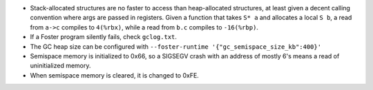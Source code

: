 * Stack-allocated structures are no faster to access than heap-allocated structures,
  at least given a decent calling convention where args are passed in registers.
  Given a function that takes ``S* a`` and allocates a local ``S b``, a read from
  ``a->c`` compiles to ``4(%rbx)``, while a read from ``b.c`` compiles to
  ``-16(%rbp)``.

* If a Foster program silently fails, check ``gclog.txt``.
* The GC heap size can be configured with ``--foster-runtime '{"gc_semispace_size_kb":400}'``
* Semispace memory is initialized to 0x66, so a SIGSEGV crash with an address of
  mostly 6's means a read of uninitialized memory.
* When semispace memory is cleared, it is changed to 0xFE.
